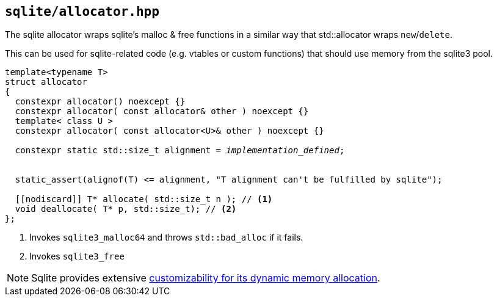 == `sqlite/allocator.hpp`
[#allocator]

The sqlite allocator wraps sqlite's malloc & free functions in a similar way that std::allocator wraps `new`/`delete`.

This can be used for sqlite-related code (e.g. vtables or custom functions) that should use memory from the sqlite3 pool.

[source,cpp,subs=+quotes]
----
template<typename T>
struct allocator
{
  constexpr allocator() noexcept {}
  constexpr allocator( const allocator& other ) noexcept {}
  template< class U >
  constexpr allocator( const allocator<U>& other ) noexcept {}

  constexpr static std::size_t alignment = __implementation_defined__;


  static_assert(alignof(T) <= alignment, "T alignment can't be fulfilled by sqlite");

  [[nodiscard]] T* allocate( std::size_t n ); // <1>
  void deallocate( T* p, std::size_t); // <2>
};
----
<1> Invokes `sqlite3_malloc64` and throws `std::bad_alloc` if it fails.
<2> Invokes `sqlite3_free`

NOTE: Sqlite provides extensive https://www.sqlite.org/malloc.html[customizability for its dynamic memory allocation].

